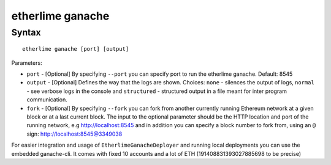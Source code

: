 etherlime ganache
*****************

Syntax
------

::

    etherlime ganache [port] [output]

Parameters:

* ``port`` - [Optional] By specifying ``--port`` you can specify port to run the etherlime ganache. Default: 8545
* ``output`` - [Optional] Defines the way that the logs are shown. Choices: ``none`` - silences the output of logs, ``normal`` - see verbose logs in the console and ``structured`` - structured output in a file meant for inter program communication.
* ``fork`` - [Optional] By specifying ``--fork`` you can fork from another currently running Ethereum network at a given block or at a last current block. The input to the optional parameter should be the HTTP location and port of the running network, e.g http://localhost:8545 and in addition you can specify a block number to fork from, using an ``@`` sign: http://localhost:8545@3349038 



For easier integration and usage of ``EtherlimeGanacheDeployer`` and running local deployments you can use the embedded ganache-cli. It comes with fixed 10 accounts and a lot of ETH (191408831393027885698 to be precise)

